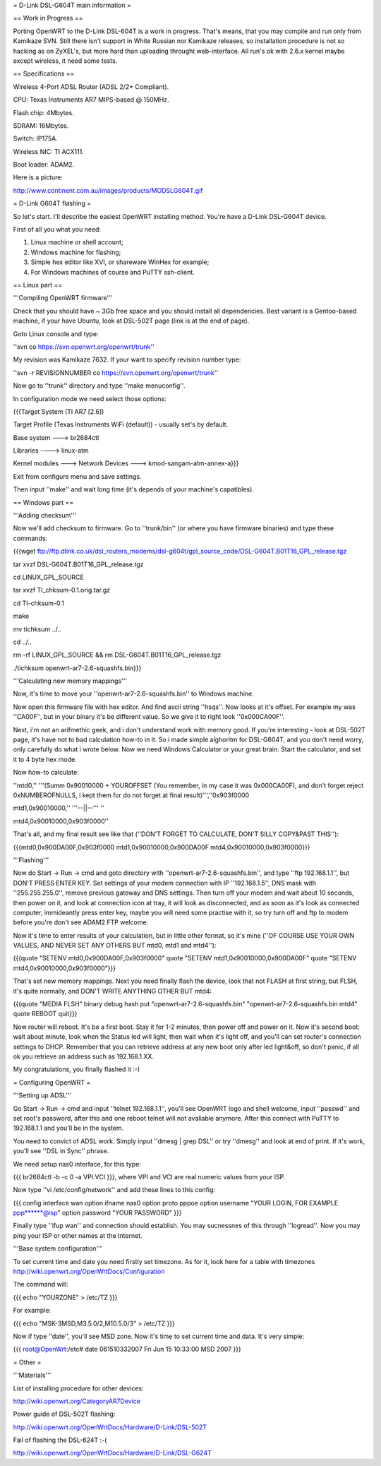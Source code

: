 = D-Link DSL-G604T main information =

== Work in Progress ==

Porting OpenWRT to the D-Link DSL-604T is a work in progress. That's means, that you may compile and run only from Kamikaze SVN. Still there isn't support in White Russian nor Kamikaze releases, so installation procedure is not so hacking as on ZyXEL's, but more hard than uploading throught web-interface. All run's ok with 2.6.x kernel maybe except wireless, it need some tests.

== Specifications ==

Wireless 4-Port ADSL Router (ADSL 2/2+ Compliant).

CPU: Texas Instruments AR7 MIPS-based @ 150MHz.

Flash chip: 4Mbytes.

SDRAM: 16Mbytes.

Switch: IP175A.

Wireless NIC: TI ACX111.

Boot loader: ADAM2.

Here is a picture:

http://www.continent.com.au/images/products/MODSLG604T.gif

= D-Link G604T flashing =

So let's start. I'll describe the easiest OpenWRT installing method.
You're have a D-Link DSL-G604T device.

First of all you what you need: 

1) Linux machine or shell account;

2) Windows machine for flashing;

3) Simple hex editor like XVI, or shareware WinHex for example;

4) For Windows machines of course and PuTTY ssh-client.

== Linux part ==

'''Compiling OpenWRT firmware'''

Check that you should have ~ 3Gb free space and you should install all dependencies. Best variant is a Gentoo-based machine, if your have Ubuntu, look at DSL-502T page (link is at the end of page).

Goto Linux console and type:

''svn co https://svn.openwrt.org/openwrt/trunk''

My revision was Kamikaze 7632. If your want to specify revision number type:

''svn -r REVISIONNUMBER co https://svn.openwrt.org/openwrt/trunk''

Now go to ''trunk'' directory and type ''make menuconfig''.

In configuration mode we need select those options:

{{{Target System (TI AR7 [2.6])

Target Profile (Texas Instruments WiFi (default)) - usually set's by default.

Base system ---> br2684ctl

Libraries ----> linux-atm

Kernel modules ---> Network Devices ---> kmod-sangam-atm-annex-a}}}

Exit from configure menu and save settings.

Then input ''make'' and wait long time (it's depends of your machine's capatibles).

== Windows part ==

'''Adding checksum'''

Now we'll add checksum to firmware. Go to ''trunk/bin'' (or where you have firmware binaries) and type these commands:

{{{wget ftp://ftp.dlink.co.uk/dsl_routers_modems/dsl-g604t/gpl_source_code/DSL-G604T.B01T16_GPL_release.tgz

tar xvzf DSL-G604T.B01T16_GPL_release.tgz

cd LINUX_GPL_SOURCE

tar xvzf TI_chksum-0.1.orig.tar.gz

cd TI-chksum-0.1

make

mv tichksum ../..

cd ../..

rm -rf LINUX_GPL_SOURCE && rm DSL-G604T.B01T16_GPL_release.tgz

./tichksum openwrt-ar7-2.6-squashfs.bin}}}

'''Calculating new memory mappings'''

Now, it's time to move your ''openwrt-ar7-2.6-squashfs.bin'' to Windows machine.

Now open this firmware file with hex editor. And find ascii string ''hsqs''. Now looks at it's offset. For example my was ''CA00F'', but in your binary it's be different value. So we give it to right look ''0x000CA00F''.

Next, i'm not an arifmethic geek, and i don't understand work with memory good. If you're interesting - look at DSL-502T page, it's have not to bad calculation how-to in it. So i made simple alghoritm for DSL-G604T, and you don't need worry, only carefully do what i wrote below. Now we need Windows Calculator or your great brain. Start the calculator, and set it to 4 byte hex mode.

Now how-to calculate:

''mtd0,'' '''(Summ 0x90010000 + YOUROFFSET (You remember, in my case it was 0x000CA00F), and don't forget reject 0xNUMBEROFNULLS, i kept them for do not forget at final result)''',''0x903f0000

mtd1,0x90010000,'' '''--||--''' ''

mtd4,0x90010000,0x903f0000''

That's all, and my final result see like that (''DON'T FORGET TO CALCULATE, DON'T SILLY COPY&PAST THIS''):

{{{mtd0,0x900DA00F,0x903f0000
mtd1,0x90010000,0x900DA00F
mtd4,0x90010000,0x903f0000}}}

'''Flashing'''

Now do Start -> Run -> cmd and goto directory with ''openwrt-ar7-2.6-squashfs.bin'', and type ''ftp 192.168.1.1'', but DON'T PRESS ENTER KEY. Set settings of your modem connection with IP ''192.168.1.5'', DNS mask with ''255.255.255.0'', remove previous gateway and DNS settings. Then turn off your modem and wait about 10 seconds, then power on it, and look at connection icon at tray, it will look as disconnected, and as soon as it's look as connected computer, immideantly press enter key, maybe you will need some practise with it, so try turn off and ftp to modem before you're don't see ADAM2 FTP welcome.

Now it's time to enter results of your calculation, but in little other format, so it's mine (''OF COURSE USE YOUR OWN VALUES, AND NEVER SET ANY OTHERS BUT mtd0, mtd1 and mtd4''):

{{{quote "SETENV mtd0,0x900DA00F,0x903f0000"
quote "SETENV mtd1,0x90010000,0x900DA00F"
quote "SETENV mtd4,0x90010000,0x903f0000"}}}

That's set new memory mappings. Next you need finally flash the device, look that not FLASH at first string, but FLSH, it's quite normally, and DON'T WRITE ANYTHING OTHER BUT mtd4:

{{{quote "MEDIA FLSH"
binary
debug
hash
put "openwrt-ar7-2.6-squashfs.bin" "openwrt-ar7-2.6-squashfs.bin mtd4"
quote REBOOT
quit}}}

Now router will reboot. It's be a first boot. Stay it for 1-2 minutes, then power off and power on it. Now it's second boot: wait about minute, look when the Status led will light, then wait when it's light off, and you'll can set router's connection settings to DHCP. Remember that you can retrieve address at any new boot only after led light&off, so don't panic, if all ok you retrieve an address such as 192.168.1.XX.

My congratulations, you finally flashed it :-)

= Configuring OpenWRT =

'''Setting up ADSL'''

Go Start -> Run -> cmd and input ''telnet 192.168.1.1'', you'll see OpenWRT logo and shell welcome, input ''passwd'' and set root's password, after this and one reboot telnet will not avaliable anymore. After this connect with PuTTY to 192.168.1.1 and you'll be in the system.

You need to convict of ADSL work. Simply input ''dmesg | grep DSL'' or try ''dmesg'' and look at end of print. If it's work, you'll see ''DSL in Sync'' phrase.

We need setup nas0 interface, for this type:

{{{
br2684ctl -b -c 0 -a VPI.VCI
}}}, where VPI and VCI are real numeric values from your ISP.

Now type ''vi /etc/config/network'' and add these lines to this config:

{{{
config interface wan
option ifname nas0
option proto pppoe
option username "YOUR LOGIN, FOR EXAMPLE ppp******@isp"
option password "YOUR PASSWORD"
}}}

Finally type ''ifup wan'' and connection should establish. You may sucnessnes of this through ''logread''. Now you may ping your ISP or other names at the Internet.

'''Base system configuration'''

To set current time and date you need firstly set timezone. As for it, look here for a table with timezones http://wiki.openwrt.org/OpenWrtDocs/Configuration 

The command will:

{{{
echo "YOURZONE" > /etc/TZ
}}}

For example:

{{{
echo "MSK-3MSD,M3.5.0/2,M10.5.0/3" > /etc/TZ
}}}

Now if type ''date'', you'll see MSD zone. Now it's time to set current time and data. It's very simple:

{{{
root@OpenWrt:/etc# date 061510332007
Fri Jun 15 10:33:00 MSD 2007
}}}

= Other =

'''Materials'''

List of installing procedure for other devices:

http://wiki.openwrt.org/CategoryAR7Device

Power guide of DSL-502T flashing:

http://wiki.openwrt.org/OpenWrtDocs/Hardware/D-Link/DSL-502T

Fail of flashing the DSL-624T :-(

http://wiki.openwrt.org/OpenWrtDocs/Hardware/D-Link/DSL-G624T
